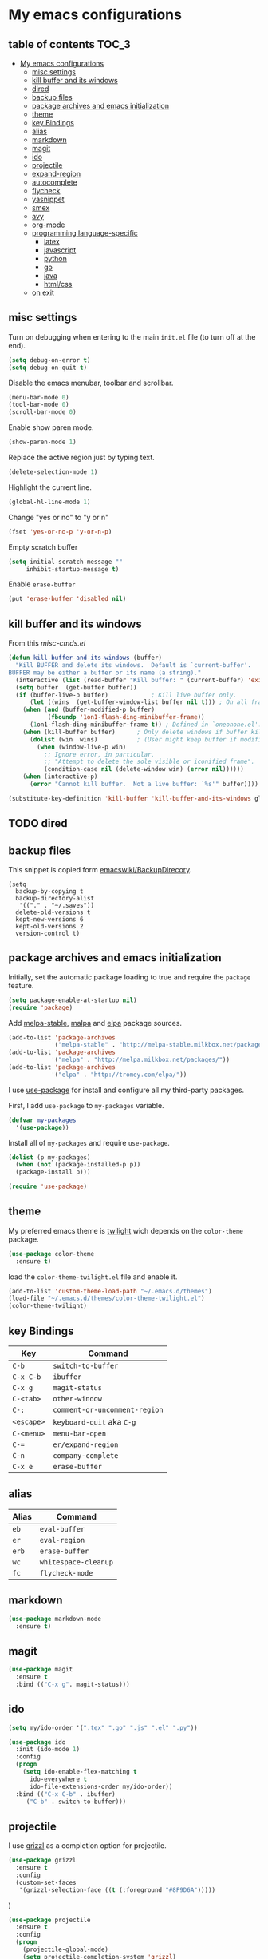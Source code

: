 * My emacs configurations
** table of contents                              :TOC_3:
 - [[#my-emacs-configurations][My emacs configurations]]
   - [[#misc-settings][misc settings]]
   - [[#kill-buffer-and-its-windows][kill buffer and its windows]]
   - [[#dired][dired]]
   - [[#backup-files][backup files]]
   - [[#package-archives-and-emacs-initialization][package archives and emacs initialization]]
   - [[#theme][theme]]
   - [[#key-bindings][key Bindings]]
   - [[#alias][alias]]
   - [[#markdown][markdown]]
   - [[#magit][magit]]
   - [[#ido][ido]]
   - [[#projectile][projectile]]
   - [[#expand-region][expand-region]]
   - [[#autocomplete][autocomplete]]
   - [[#flycheck][flycheck]]
   - [[#yasnippet][yasnippet]]
   - [[#smex][smex]]
   - [[#avy][avy]]
   - [[#org-mode][org-mode]]
   - [[#programming-language-specific][programming language-specific]]
     - [[#latex][latex]]
     - [[#javascript][javascript]]
     - [[#python][python]]
     - [[#go][go]]
     - [[#java][java]]
     - [[#htmlcss][html/css]]
   - [[#on-exit][on exit]]

** misc settings
Turn on debugging when entering to the main =init.el= file (to turn
off at the end).

#+BEGIN_SRC emacs-lisp
(setq debug-on-error t)
(setq debug-on-quit t)
#+END_SRC

Disable the emacs menubar, toolbar and scrollbar.

#+BEGIN_SRC emacs-lisp
(menu-bar-mode 0)
(tool-bar-mode 0)
(scroll-bar-mode 0)
#+END_SRC

Enable show paren mode.

#+BEGIN_SRC emacs-lisp
(show-paren-mode 1)
#+END_SRC

Replace the active region just by typing text.

#+BEGIN_SRC emacs-lisp
(delete-selection-mode 1)
#+END_SRC

Highlight the current line.
#+BEGIN_SRC emacs-lisp
(global-hl-line-mode 1)
#+END_SRC

Change "yes or no" to "y or n"
#+BEGIN_SRC emacs-lisp
(fset 'yes-or-no-p 'y-or-n-p)
#+END_SRC

Empty scratch buffer
#+BEGIN_SRC emacs-lisp
(setq initial-scratch-message ""
     inhibit-startup-message t)
#+END_SRC

Enable =erase-buffer=
#+BEGIN_SRC emacs-lisp
(put 'erase-buffer 'disabled nil)
#+END_SRC

** kill buffer and its windows
From this  [[%20http://www.emacswiki.org/emacs/misc-cmds.el][misc-cmds.el]]
#+BEGIN_SRC emacs-lisp
(defun kill-buffer-and-its-windows (buffer)
  "Kill BUFFER and delete its windows.  Default is `current-buffer'.
BUFFER may be either a buffer or its name (a string)."
  (interactive (list (read-buffer "Kill buffer: " (current-buffer) 'existing)))
  (setq buffer  (get-buffer buffer))
  (if (buffer-live-p buffer)            ; Kill live buffer only.
      (let ((wins  (get-buffer-window-list buffer nil t))) ; On all frames.
    (when (and (buffer-modified-p buffer)
           (fboundp '1on1-flash-ding-minibuffer-frame))
      (1on1-flash-ding-minibuffer-frame t)) ; Defined in `oneonone.el'.
    (when (kill-buffer buffer)      ; Only delete windows if buffer killed.
      (dolist (win  wins)           ; (User might keep buffer if modified.)
        (when (window-live-p win)
          ;; Ignore error, in particular,
          ;; "Attempt to delete the sole visible or iconified frame".
          (condition-case nil (delete-window win) (error nil))))))
    (when (interactive-p)
      (error "Cannot kill buffer.  Not a live buffer: `%s'" buffer))))

(substitute-key-definition 'kill-buffer 'kill-buffer-and-its-windows global-map)
#+END_SRC

** TODO dired
** backup files
This snippet is copied form [[http://www.emacswiki.org/emacs/BackupDirectory#toc1][emacswiki/BackupDirecory]].
#+BEGIN_SRC
(setq
  backup-by-copying t
  backup-directory-alist
   '(("." . "~/.saves"))
  delete-old-versions t
  kept-new-versions 6
  kept-old-versions 2
  version-control t)
#+END_SRC
** package archives and emacs initialization
Initially, set the automatic package loading to true and require
the =package= feature.

#+BEGIN_SRC emacs-lisp
(setq package-enable-at-startup nil)
(require 'package)
#+END_SRC

Add [[http://melpa-stable.milkbox.net/packages/][melpa-stable]], [[http://melpa.milkbox.net/packages/][malpa]] and [[http://tromey.com/elpa/][elpa]] package sources.

#+BEGIN_SRC emacs-lisp
(add-to-list 'package-archives
            '("melpa-stable" . "http://melpa-stable.milkbox.net/packages/"))
(add-to-list 'package-archives
            '("melpa" . "http://melpa.milkbox.net/packages/"))
(add-to-list 'package-archives
            '("elpa" . "http://tromey.com/elpa/"))
#+END_SRC

I use [[https://github.com/jwiegley/use-package][use-package]] for install and configure all my third-party
packages.

First, I add =use-package= to =my-packages= variable.

#+BEGIN_SRC emacs-lisp
(defvar my-packages
  '(use-package))
#+END_SRC

Install all of =my-packages= and require =use-package=.

#+BEGIN_SRC emacs-lisp
(dolist (p my-packages)
  (when (not (package-installed-p p))
  (package-install p)))

(require 'use-package)
#+END_SRC

** theme
My preferred emacs theme is [[https://github.com/crafterm/twilight-emacs][twilight]] wich depends on the =color-theme=
package.

#+BEGIN_SRC emacs-lisp
(use-package color-theme
  :ensure t)
#+END_SRC

load the =color-theme-twilight.el= file and enable it.

#+BEGIN_SRC emacs-lisp
(add-to-list 'custom-theme-load-path "~/.emacs.d/themes")
(load-file "~/.emacs.d/themes/color-theme-twilight.el")
(color-theme-twilight)
#+END_SRC

** key Bindings

| Key        | Command                       |
|------------+-------------------------------|
| =C-b=      | =switch-to-buffer=            |
| =C-x C-b=  | =ibuffer=                     |
| =C-x g=    | =magit-status=                |
| =C-<tab>=  | =other-window=                |
| =C-;=      | =comment-or-uncomment-region= |
| =<escape>= | =keyboard-quit= aka =C-g=     |
| =C-<menu>= | =menu-bar-open=               |
| =C-==      | =er/expand-region=            |
| =C-n=      | =company-complete=            |
| =C-x e=    | =erase-buffer=                |

** alias

| Alias | Command              |
|-------+----------------------|
| =eb=  | =eval-buffer=        |
| =er=  | =eval-region=        |
| =erb= | =erase-buffer=       |
| =wc=  | =whitespace-cleanup= |
| =fc=  | =flycheck-mode=      |

** markdown

#+BEGIN_SRC emacs-lisp
(use-package markdown-mode
  :ensure t)
#+END_SRC

** magit

#+BEGIN_SRC emacs-lisp
(use-package magit
  :ensure t
  :bind (("C-x g". magit-status)))
#+END_SRC
** ido
#+BEGIN_SRC emacs-lisp
(setq my/ido-order '(".tex" ".go" ".js" ".el" ".py"))

(use-package ido
  :init (ido-mode 1)
  :config
  (progn
    (setq ido-enable-flex-matching t
      ido-everywhere t
      ido-file-extensions-order my/ido-order))
  :bind (("C-x C-b" . ibuffer)
     ("C-b" . switch-to-buffer)))
#+END_SRC
** projectile
I use [[https://github.com/grizzl/grizzl][grizzl]] as a completion option for projectile.

#+BEGIN_SRC emacs-lisp
(use-package grizzl
  :ensure t
  :config
  (custom-set-faces
   '(grizzl-selection-face ((t (:foreground "#8F9D6A")))))
#+END_SRC)

#+BEGIN_SRC emacs-lisp
(use-package projectile
  :ensure t
  :config
  (progn
    (projectile-global-mode)
    (setq projectile-completion-system 'grizzl)
    (setq projectile-enable-caching t)
    (add-to-list
    'projectile-globally-ignored-directories "node_modules")))
#+END_SRC

** expand-region
Use [[https://github.com/magnars/expand-region.el][expand-region]] to increase selected region by semantic units.

#+BEGIN_SRC emacs-lisp
(use-package expand-region
  :ensure t
  :bind (("C-=" . er/expand-region)))
#+END_SRC

** autocomplete
I use [[https://github.com/company-mode/company-mode][company]] for enabling auto-completion.

#+BEGIN_SRC
(use-package company
  :ensure t
  :init
  (add-hook 'after-init-hook 'global-company-mode)
  :config
  (progn
    (setq company-tooltip-limit 10)
    (setq company-idle-delay .1)
    (setq company-echo-delay 0)
    (setq company-begin-commands '(self-insert-command)))
  :bind (("C-n" . company-complete)))
#+END_SRC

** flycheck
#+BEGIN_SRC emacs-lisp
(use-package flycheck
  :ensure t)
#+END_SRC

** yasnippet
   git clone the yasnippet repo in ~/.emacs.d/plugins.

   #+BEGIN_SRC emacs-lisp
   (add-to-list 'load-path
                 "~/.emacs.d/plugins/yasnippet")
   (require 'yasnippet)
   (yas/global-mode 1)
   #+END_SRC

** TODO smex
#+BEGIN_SRC emacs-lisp
(use-package smex
  :ensure t
  :config
  (global-set-key (kbd "M-x") 'smex))
#+END_SRC

** avy

#+BEGIN_SRC emacs-lisp
(use-package avy
  :ensure t
  :config
  (global-set-key (kbd "C-'") 'avy-goto-char-2))
#+END_SRC
** org-mode
Add [[https://github.com/snosov1/toc-org][toc-org]] to =org-mode=.
#+BEGIN_SRC emacs-lisp
(use-package toc-org
  :ensure t
  :config
  (add-hook 'org-mode-hook 'toc-org-enable))
#+END_SRC
** programming language-specific
*** TODO latex
*** TODO javascript
*** TODO python
*** TODO go
*** TODO java
*** TODO html/css
** on exit
Turn off debugging

#+BEGIN_SRC emacs-lisp
(setq debug-on-error nil)
(setq debug-on-quit nil)
#+END_SRC
